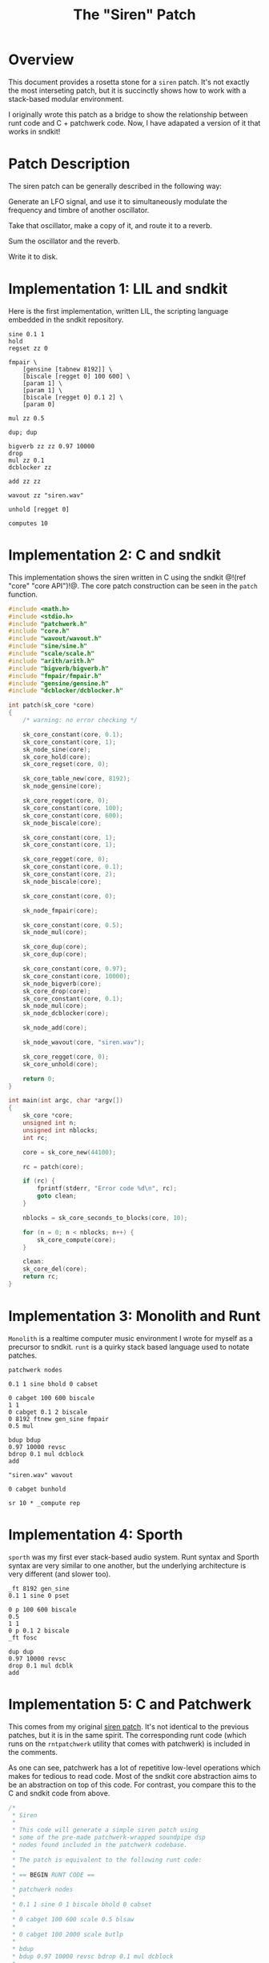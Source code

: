 #+TITLE: The "Siren" Patch
* Overview
This document provides a rosetta stone for a =siren= patch.
It's not exactly the most interseting patch, but it is
succinctly shows how to work with a stack-based
modular environment.

I originally wrote this patch as a bridge to show the
relationship between runt code and C + patchwerk code.
Now, I have adapated a version of it that works in sndkit!
* Patch Description
The siren patch can be generally described in the following
way:

Generate an LFO signal, and use it to simultaneously
modulate the frequency and timbre of another oscillator.

Take that oscillator, make a copy of it, and route it to
a reverb.

Sum the oscillator and the reverb.

Write it to disk.
* Implementation 1: LIL and sndkit
Here is the first implementation, written LIL, the
scripting language embedded in the sndkit repository.

#+NAME: siren.lil
#+BEGIN_SRC lil :tangle siren.lil
sine 0.1 1
hold
regset zz 0

fmpair \
    [gensine [tabnew 8192]] \
    [biscale [regget 0] 100 600] \
    [param 1] \
    [param 1] \
    [biscale [regget 0] 0.1 2] \
    [param 0]

mul zz 0.5

dup; dup

bigverb zz zz 0.97 10000
drop
mul zz 0.1
dcblocker zz

add zz zz

wavout zz "siren.wav"

unhold [regget 0]

computes 10
#+END_SRC
* Implementation 2: C and sndkit
This implementation shows the siren written in C using
the sndkit @!(ref "core" "core API")!@. The core
patch construction can be seen in the =patch= function.

#+NAME: siren.c
#+BEGIN_SRC c :tangle siren.c
#include <math.h>
#include <stdio.h>
#include "patchwerk.h"
#include "core.h"
#include "wavout/wavout.h"
#include "sine/sine.h"
#include "scale/scale.h"
#include "arith/arith.h"
#include "bigverb/bigverb.h"
#include "fmpair/fmpair.h"
#include "gensine/gensine.h"
#include "dcblocker/dcblocker.h"

int patch(sk_core *core)
{
    /* warning: no error checking */

    sk_core_constant(core, 0.1);
    sk_core_constant(core, 1);
    sk_node_sine(core);
    sk_core_hold(core);
    sk_core_regset(core, 0);

    sk_core_table_new(core, 8192);
    sk_node_gensine(core);

    sk_core_regget(core, 0);
    sk_core_constant(core, 100);
    sk_core_constant(core, 600);
    sk_node_biscale(core);

    sk_core_constant(core, 1);
    sk_core_constant(core, 1);

    sk_core_regget(core, 0);
    sk_core_constant(core, 0.1);
    sk_core_constant(core, 2);
    sk_node_biscale(core);

    sk_core_constant(core, 0);

    sk_node_fmpair(core);

    sk_core_constant(core, 0.5);
    sk_node_mul(core);

    sk_core_dup(core);
    sk_core_dup(core);

    sk_core_constant(core, 0.97);
    sk_core_constant(core, 10000);
    sk_node_bigverb(core);
    sk_core_drop(core);
    sk_core_constant(core, 0.1);
    sk_node_mul(core);
    sk_node_dcblocker(core);

    sk_node_add(core);

    sk_node_wavout(core, "siren.wav");

    sk_core_regget(core, 0);
    sk_core_unhold(core);

    return 0;
}

int main(int argc, char *argv[])
{
    sk_core *core;
    unsigned int n;
    unsigned int nblocks;
    int rc;

    core = sk_core_new(44100);

    rc = patch(core);

    if (rc) {
        fprintf(stderr, "Error code %d\n", rc);
        goto clean;
    }

    nblocks = sk_core_seconds_to_blocks(core, 10);

    for (n = 0; n < nblocks; n++) {
        sk_core_compute(core);
    }

    clean:
    sk_core_del(core);
    return rc;
}
#+END_SRC
* Implementation 3: Monolith and Runt
=Monolith= is a realtime computer music environment I wrote
for myself as a precursor to sndkit. =runt= is a quirky
stack based language used to notate patches.

#+NAME: siren.rnt
#+BEGIN_SRC runt :tangle siren.rnt
patchwerk nodes

0.1 1 sine bhold 0 cabset

0 cabget 100 600 biscale
1 1
0 cabget 0.1 2 biscale
0 8192 ftnew gen_sine fmpair
0.5 mul

bdup bdup
0.97 10000 revsc
bdrop 0.1 mul dcblock
add

"siren.wav" wavout

0 cabget bunhold

sr 10 * _compute rep
#+END_SRC
* Implementation 4: Sporth
=sporth= was my first ever stack-based audio system.
Runt syntax and Sporth syntax are very similar to one
another, but the underlying architecture is very
different (and slower too).

#+NAME: siren.sp
#+BEGIN_SRC sporth :tangle siren.sp
_ft 8192 gen_sine
0.1 1 sine 0 pset

0 p 100 600 biscale
0.5
1 1
0 p 0.1 2 biscale
_ft fosc

dup dup
0.97 10000 revsc
drop 0.1 mul dcblk
add
#+END_SRC
* Implementation 5: C and Patchwerk
This comes from my original
[[https://github.com/paulbatchelor/patchwerk-siren][siren patch]].
It's not identical to the previous patches, but
it is in the same spirit. The corresponding runt
code (which runs on the =rntpatchwerk= utility
that comes with patchwerk) is included in
the comments.

As one can see, patchwerk has a lot of repetitive low-level
operations which makes for tedious to read code. Most of
the sndkit core abstraction aims to be an abstraction on top
of this code. For contrast, you compare this to the C and
sndkit code from above.

#+NAME: siren.c :tangle siren.c
#+BEGIN_SRC c
/*
 * Siren
 *
 * This code will generate a simple siren patch using
 * some of the pre-made patchwerk-wrapped soundpipe dsp
 * nodes found included in the patchwerk codebase.
 *
 * The patch is equivalent to the following runt code:
 *
 * == BEGIN RUNT CODE ==
 *
 * patchwerk nodes
 *
 * 0.1 1 sine 0 1 biscale bhold 0 cabset
 *
 * 0 cabget 100 600 scale 0.5 blsaw
 *
 * 0 cabget 100 2000 scale butlp
 *
 * bdup
 * bdup 0.97 10000 revsc bdrop 0.1 mul dcblock
 *
 * 0 cabget bunhold
 *
 * add
 *
 * "siren.wav" wavout bdrop
 *
 * sr 10 * _compute rep
 *
 * == END RUNT CODE ==
 *
 * It is advisable to understand how the runt code above
 * works before attempting to parse out the C code below.
 * That way, the runt code can be used as a sort of Rosetta
 * Stone. Comments in the C program will break up the
 * program by Runt statements. With any luck, a reader
 * should begin to understand connection between the
 * Patchwerk C library and Runt abstraction.
 *
 * Even with the DSP wrapper code, one can see from
 * this small program that the Patchwerk C API at this level
 * is quite repetive and redundant. In practice, it is best
 * to write abstractions on top of this and not mess with
 * these C operations directly. Otherwise, it is slow and
 * tedious work.
 *
 * When building up a patchwerk patch, the programmer must
 * be able to keep track of what is on the buffer stack at
 * all times. Missing a push or pop operation can cause the
 * entire patch to break. At the C level, these can be very
 * tedious to debug! It is highly recommended to express the
 * Patch using some sort of postfix notation like Sporth or
 * Runt. Presenting the patch in this way will naturally
 * align the stack operations.
 *
 */

#include <stdlib.h>
#include <soundpipe.h>
#include "patchwerk.h"

#include "dsp/sine.h"
#include "dsp/wavout.h"
#include "dsp/biscale.h"
#include "dsp/blsaw.h"
#include "dsp/scale.h"
#include "dsp/butlp.h"
#include "dsp/revsc.h"
#include "dsp/mul.h"
#include "dsp/dcblock.h"
#include "dsp/add.h"

#define NBUFS 8
#define STACKSIZE 10
#define SR 44100
#define BLKSIZE 64

static add_d * mk_add(pw_patch *patch,
                      sp_data *sp)
{
    pw_node *node;
    add_d *add;
    pw_patch_new_node(patch, &node);
    node_add(node, sp);
    pw_node_setup(node);
    add = pw_node_get_data(node);
    return add;
}

static dcblock_d * mk_dcblock(pw_patch *patch,
                              sp_data *sp)
{
    pw_node *node;
    dcblock_d *dcblock;
    pw_patch_new_node(patch, &node);
    node_dcblock(node, sp);
    pw_node_setup(node);
    dcblock = pw_node_get_data(node);
    return dcblock;
}

static mul_d * mk_mul(pw_patch *patch,
                      sp_data *sp)
{
    pw_node *node;
    mul_d *mul;
    pw_patch_new_node(patch, &node);
    node_mul(node, sp);
    pw_node_setup(node);
    mul = pw_node_get_data(node);
    return mul;
}

static revsc_d * mk_revsc(pw_patch *patch,
                          sp_data *sp)
{
    pw_node *node;
    revsc_d *revsc;
    pw_patch_new_node(patch, &node);
    node_revsc(node, sp);
    pw_node_setup(node);
    revsc = pw_node_get_data(node);
    return revsc;
}

static butlp_d * mk_butlp(pw_patch *patch,
                          sp_data *sp)
{
    pw_node *node;
    butlp_d *butlp;
    pw_patch_new_node(patch, &node);
    node_butlp(node, sp);
    pw_node_setup(node);
    butlp = pw_node_get_data(node);
    return butlp;
}

static blsaw_d * mk_blsaw(pw_patch *patch,
                          sp_data *sp)
{
    pw_node *node;
    blsaw_d *blsaw;
    pw_patch_new_node(patch, &node);
    node_blsaw(node, sp);
    pw_node_setup(node);
    blsaw = pw_node_get_data(node);
    return blsaw;
}

static scale_d * mk_scale(pw_patch *patch,
                          sp_data *sp)
{
    pw_node *node;
    scale_d *scale;
    pw_patch_new_node(patch, &node);
    node_scale(node, sp);
    pw_node_setup(node);
    scale = pw_node_get_data(node);
    return scale;
}

static biscale_d * mk_biscale(pw_patch *patch,
                              sp_data *sp)
{
    pw_node *node;
    biscale_d *biscale;
    pw_patch_new_node(patch, &node);
    node_biscale(node, sp);
    pw_node_setup(node);
    biscale = pw_node_get_data(node);
    return biscale;
}

static sine_d * mk_sine(pw_patch *patch,
                        sp_data *sp)
{
    pw_node *node;
    sine_d *sine;
    pw_patch_new_node(patch, &node);
    node_sine(node, sp);
    pw_node_setup(node);
    sine = pw_node_get_data(node);
    return sine;
}

static wavout_d * mk_wavout(pw_patch *patch,
                            sp_data *sp,
                            const char *filename)
{
    pw_node *node;
    wavout_d *wavout;

    pw_patch_new_node(patch, &node);
    node_wavout(sp, node, filename);
    pw_node_setup(node);
    wavout = pw_node_get_data(node);
    return wavout;
}

int main(int argc, char *argv[])
{
    sp_data *sp;
    pw_patch *patch;
    sine_d *sine;
    pw_stack *stack;
    wavout_d *wavout;
    unsigned int n;
    pw_buffer *buf;
    pw_cable *lfo;
    biscale_d *biscale;
    blsaw_d *blsaw;
    scale_d *scale;
    butlp_d *butlp;
    revsc_d *revsc;
    mul_d *mul;
    add_d *add;
    dcblock_d *dcblock;


    /* initialize + allocate */

    sp_create(&sp);

    patch = calloc(1, pw_patch_size());
    pw_patch_init(patch, BLKSIZE);
    pw_patch_alloc(patch, NBUFS, STACKSIZE);
    pw_patch_srate_set(patch, SR);
    sp->sr = pw_patch_srate_get(patch);
    pw_patch_data_set(patch, sp);
    stack = pw_patch_stack(patch);

    /* 0.1 1 sine */
    sine = mk_sine(patch, sp);
    pw_cable_set_value(sine->freq, 0.1);
    pw_cable_set_value(sine->amp, 1);


    /* 0 1 biscale */

    pw_stack_pop(stack, NULL);

    biscale = mk_biscale(patch, sp);

    pw_cable_connect(sine->out, biscale->in);
    pw_cable_set_value(biscale->min, 0);
    pw_cable_set_value(biscale->max, 1);

    /* bhold 0 cabset */

    pw_patch_bhold(patch, &buf);
    pw_stack_pop(stack, NULL);
    lfo = biscale->out;

    /* 0 cabget 100 600 scale */

    pw_stack_push_buffer(stack, buf);

    pw_stack_pop(stack, NULL);
    scale = mk_scale(patch, sp);
    pw_cable_connect(lfo, scale->in);
    pw_cable_set_value(scale->min, 100);
    pw_cable_set_value(scale->max, 600);

    /* 0.5 blsaw */

    pw_stack_pop(stack, NULL);

    blsaw = mk_blsaw(patch, sp);
    pw_cable_set_value(blsaw->amp, 0.5);
    pw_cable_connect(scale->out, blsaw->freq);

    /* 0 cabget 100 2000 scale butlp */

    pw_stack_push_buffer(stack, buf);
    pw_stack_pop(stack, NULL);

    scale = mk_scale(patch, sp);
    pw_cable_connect(lfo, scale->in);
    pw_cable_set_value(scale->min, 100);
    pw_cable_set_value(scale->max, 2000);


    /* butlp */

    pw_stack_pop(stack, NULL);
    pw_stack_pop(stack, NULL);
    butlp = mk_butlp(patch, sp);
    pw_cable_connect(scale->out, butlp->p_freq);
    pw_cable_connect(blsaw->out, butlp->in);

    /* bdup */

    pw_stack_dup(stack);

    /* bdup 0.97 10000 revsc */
    pw_stack_dup(stack);
    pw_stack_pop(stack, NULL);
    pw_stack_pop(stack, NULL);
    revsc = mk_revsc(patch, sp);
    pw_cable_connect(butlp->out, revsc->in[1]);
    pw_cable_connect(butlp->out, revsc->in[0]);
    pw_cable_set_constant(revsc->feedback, 0.97);
    pw_cable_set_constant(revsc->lpfreq, 10000);

    /* bdrop */

    pw_stack_pop(stack, NULL);

    /* 0.1 mul */

    pw_stack_pop(stack, NULL);
    mul = mk_mul(patch, sp);
    pw_cable_set_constant(mul->in1, 0.1);
    pw_cable_connect(revsc->out[0], mul->in2);

    /* dcblock */
    pw_stack_pop(stack, NULL);
    dcblock = mk_dcblock(patch, sp);
    pw_cable_connect(mul->out, dcblock->in);

    /* add */

    pw_stack_pop(stack, NULL);
    add = mk_add(patch, sp);
    pw_cable_connect(butlp->out, add->in1);
    pw_cable_connect(dcblock->out, add->in2);

    /* 0 cabget bunhold */

    pw_patch_bunhold(patch, buf);

    /* siren.wav wavout bdrop */

    pw_stack_pop(stack, NULL);
    wavout = mk_wavout(patch, sp, "siren.wav");
    pw_cable_connect(add->out, wavout->in);
    pw_stack_pop(stack, NULL);

    /* sr 10 * _compute rep */

    for (n = 0; n < 10 * SR; n++) {
        pw_patch_tick(patch);
    }

    /* cleanup */

    pw_patch_destroy(patch);
    pw_patch_free_nodes(patch);
    free(patch);
    sp_destroy(&sp);
    return 0;
}
#+END_SRC
